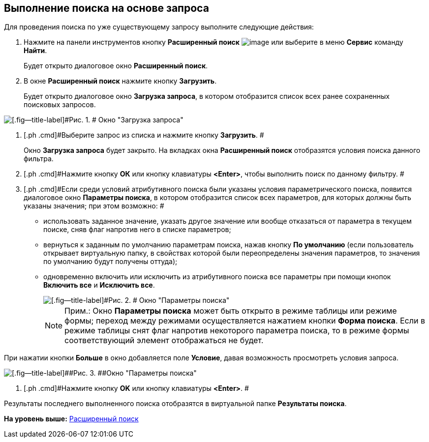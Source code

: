 [[ariaid-title1]]
== Выполнение поиска на основе запроса

Для проведения поиска по уже существующему запросу выполните следующие действия:

. [.ph .cmd]#Нажмите на панели инструментов кнопку [.ph .uicontrol]*Расширенный поиск* image:img/Buttons/Search_Advanced.png[image] или выберите в меню [.ph .uicontrol]*Сервис* команду [.ph .uicontrol]*Найти*.#
+
Будет открыто диалоговое окно [.keyword .wintitle]*Расширенный поиск*.
. [.ph .cmd]#В окне *Расширенный поиск* нажмите кнопку *Загрузить*.#
+
Будет открыто диалоговое окно [.keyword .wintitle]*Загрузка запроса*, в котором отобразится список всех ранее сохраненных поисковых запросов.

image::img/Loading_Query.png[[.fig--title-label]#Рис. 1. # Окно "Загрузка запроса"]
. [.ph .cmd]#Выберите запрос из списка и нажмите кнопку *Загрузить*. #
+
Окно [.keyword .wintitle]*Загрузка запроса* будет закрыто. На вкладках окна [.keyword .wintitle]*Расширенный поиск* отобразятся условия поиска данного фильтра.
. [.ph .cmd]#Нажмите кнопку [.ph .uicontrol]*ОК* или кнопку клавиатуры [.ph .uicontrol]*<Enter>*, чтобы выполнить поиск по данному фильтру. #
. [#task_tdf_rqc_mn__search]#[.ph .cmd]#Если среди условий атрибутивного поиска были указаны условия параметрического поиска, появится диалоговое окно [.keyword .wintitle]*Параметры поиска*, в котором отобразится список всех параметров, для которых должны быть указаны значения; при этом возможно: ##
* использовать заданное значение, указать другое значение или вообще отказаться от параметра в текущем поиске, сняв флаг напротив него в списке параметров;
* вернуться к заданным по умолчанию параметрам поиска, нажав кнопку [.ph .uicontrol]*По умолчанию* (если пользователь открывает виртуальную папку, в свойствах которой были переопределены значения параметров, то значения по умолчанию будут получены оттуда);
* одновременно включить или исключить из атрибутивного поиска все параметры при помощи кнопок [.ph .uicontrol]*Включить все* и [.ph .uicontrol]*Исключить все*.
+
image::img/Windows_Search_Parameters.png[[.fig--title-label]#Рис. 2. # Окно "Параметры поиска"]
+
[NOTE]
====
[.note__title]#Прим.:# Окно [.keyword .wintitle]*Параметры поиска* может быть открыто в режиме таблицы или режиме формы; переход между режимами осуществляется нажатием кнопки [.ph .uicontrol]*Форма поиска*. Если в режиме таблицы снят флаг напротив некоторого параметра поиска, то в режиме формы соответствующий элемент отображаться не будет.
====

При нажатии кнопки [.ph .uicontrol]*Больше* в окно добавляется поле [.keyword]*Условие*, давая возможность просмотреть условия запроса.

image::img/Windows_Search_Parameters_Condition.png[[.fig--title-label]##Рис. 3. ##Окно "Параметры поиска"]
. [.ph .cmd]#Нажмите кнопку [.ph .uicontrol]*OK* или кнопку клавиатуры [.ph .uicontrol]*<Enter>*. #

Результаты последнего выполненного поиска отобразятся в виртуальной папке [.keyword]*Результаты поиска*.

*На уровень выше:* xref:../topics/Search_Advanced_Search.adoc[Расширенный поиск]
